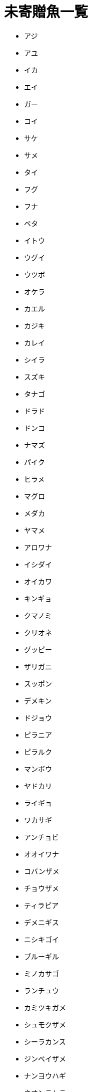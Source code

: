 = 未寄贈魚一覧

* アジ
* アユ
* イカ
* エイ
* ガー
* コイ
* サケ
* サメ
* タイ
* フグ
* フナ
* ベタ
* イトウ
* ウグイ
* ウツボ
* オケラ
* カエル
* カジキ
* カレイ
* シイラ
* スズキ
* タナゴ
* ドラド
* ドンコ
* ナマズ
* パイク
* ヒラメ
* マグロ
* メダカ
* ヤマメ
* アロワナ
* イシダイ
* オイカワ
* キンギョ
* クマノミ
* クリオネ
* グッピー
* ザリガニ
* スッポン
* デメキン
* ドジョウ
* ピラニア
* ピラルク
* マンボウ
* ヤドカリ
* ライギョ
* ワカサギ
* アンチョビ
* オオイワナ
* コバンザメ
* チョウザメ
* ティラピア
* デメニギス
* ニシキゴイ
* ブルーギル
* ミノカサゴ
* ランチュウ
* カミツキガメ
* シュモクザメ
* シーラカンス
* ジンベイザメ
* ナンヨウハギ
* ネオンテトラ
* ノコギリザメ
* ハリセンボン
* ブラックバス
* ロウニンアジ
* イエローパーチ
* エンドリケリー
* オタマジャクシ
* キングサーモン
* シャンハイガニ
* タツノオトシゴ
* チョウチョウオ
* ハナヒゲウツボ
* エンゼルフィッシュ
* ゴールデントラウト
* チョウチンアンコウ
* ドクターフィッシュ
* リュウグウノツカイ
* ナポレオンフィッシュ
* レインボーフィッシュ
